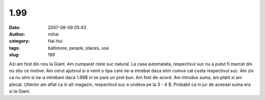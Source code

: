 1.99
####
:date: 2007-08-09 05:43
:author: mihai
:category: Hai Hui
:tags: baltimore, people, places, usa
:slug: 199

Azi am fost din nou la Giant. Am cumparat niste suc natural. La casa
automatata, respectivul suc nu a putut fi marcat din nu stiu ce motive.
Am cerut ajutorul si a venit o tipa care ne-a intrebat daca stim cumva
cat costa respectivul suc. Am zis ca nu stim si ne-a intrebam daca 1.99$
ni se pare un pret bun. Am fost de-acord. Am introdus suma, am platit si
am plecat. Ulterior am aflat ca in alt magazin, respectivul suc e undeva
pe la 3 - 4 $. Probabil ca in jur de aceeasi suma era si la Giant.
